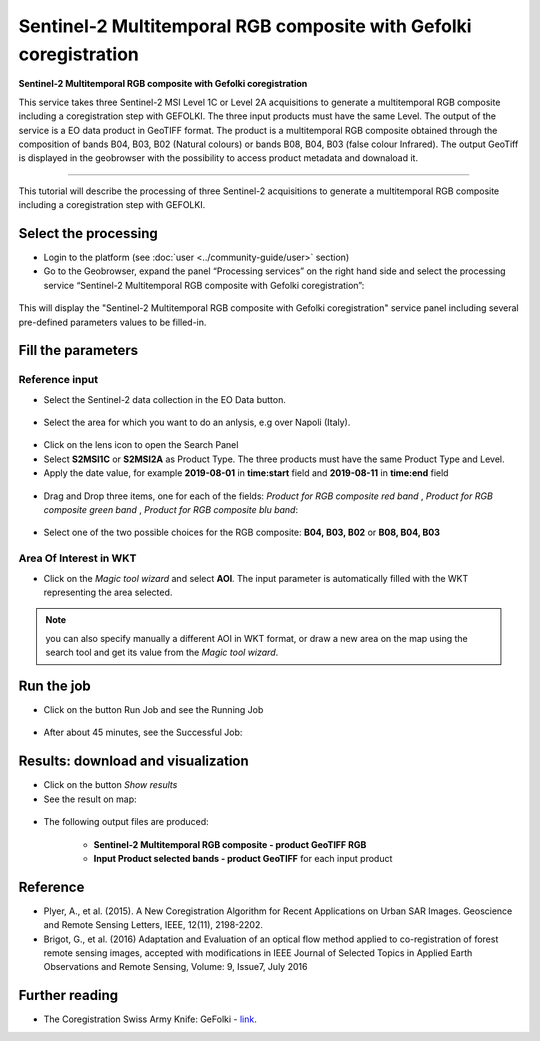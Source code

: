 Sentinel-2 Multitemporal RGB composite with Gefolki coregistration
~~~~~~~~~~~~~~~~~~~~~~~~~~~~~~~~~~~~~~~~~~~

.. image:: assets/s2-multitemporal-RGB-Gefolki-icon.png
        :width: 200px

**Sentinel-2 Multitemporal RGB composite with Gefolki coregistration**

This service takes three Sentinel-2 MSI Level 1C or Level 2A acquisitions to generate a multitemporal RGB composite including a coregistration step with GEFOLKI. The three input products must have the same Level. 
The output of the service is a EO data product in GeoTIFF format. The product is a multitemporal RGB composite obtained through the composition of bands B04, B03, B02 (Natural colours) or bands B08, B04, B03 (false colour Infrared).
The output GeoTiff is displayed in the geobrowser with the possibility to access product metadata and downaload it.

-----

This tutorial will describe the processing of three Sentinel-2 acquisitions to generate a multitemporal RGB composite including a coregistration step with GEFOLKI.

Select the processing
=====================

* Login to the platform (see :doc:`user <../community-guide/user>` section)

* Go to the Geobrowser, expand the panel “Processing services” on the right hand side and select the processing service “Sentinel-2 Multitemporal RGB composite with Gefolki coregistration”:

.. figure:: assets/s2-multitemporal-RGB-Gefolki.png
	:figclass: align-center
        :width: 750px
        :align: center

This will display the "Sentinel-2 Multitemporal RGB composite with Gefolki coregistration" service panel including several pre-defined parameters values to be filled-in.

.. figure:: assets/s2-multitemporal-RGB-Gefolki-1.png
	:figclass: align-center
        :width: 750px
        :align: center
        
Fill the parameters
===================

Reference input
---------------

* Select the Sentinel-2 data collection in the EO Data button.

.. figure:: assets/s2-multitemporal-RGB-Gefolki-2.png
	:figclass: align-center
        :width: 750px
        :align: center
        
* Select the area for which you want to do an anlysis, e.g over Napoli (Italy).

.. figure:: assets/s2-multitemporal-RGB-Gefolki-3.png
	:figclass: align-center
        :width: 750px
        :align: center

* Click on the lens icon to open the Search Panel
* Select **S2MSI1C** or **S2MSI2A** as Product Type. The three products must have the same Product Type and Level.
* Apply the date value, for example **2019-08-01** in **time:start** field and **2019-08-11** in **time:end** field

.. figure:: assets/s2-multitemporal-RGB-Gefolki-4.png
	:figclass: align-center
        :width: 250px
        :align: center
        

* Drag and Drop three items, one for each of the fields: *Product for RGB composite red band* , *Product for RGB composite green band* , *Product for RGB composite blu band*:

.. figure:: assets/s2-multitemporal-RGB-Gefolki-5.png
	:figclass: align-center
        :width: 750px
        :align: center

* Select one of the two possible choices for the RGB composite: **B04, B03, B02** or **B08, B04, B03**

.. figure:: assets/s2-multitemporal-RGB-Gefolki-6.png
	:figclass: align-center
        :width: 750px
        :align: center
        
Area Of Interest in WKT
-----------------------

* Click on the *Magic tool wizard* and select **AOI**. The input parameter is automatically filled with the WKT representing the area selected.

.. figure:: assets/s2-multitemporal-RGB-Gefolki-7.png
	:figclass: align-center
        :width: 350px
        :align: center

.. NOTE:: you can also specify manually a different AOI in WKT format, or draw a new area on the map using the search tool and get its value from the *Magic tool wizard*.

Run the job
===========

* Click on the button Run Job and see the Running Job

.. figure:: assets/s2-multitemporal-RGB-Gefolki-8.png
	:figclass: align-center
        :width: 350px
        :align: center

.. figure:: assets/s2-multitemporal-RGB-Gefolki-9.png
      	:figclass: align-center
        :width: 350px
        :align: center

* After about 45 minutes, see the Successful Job:

.. figure:: assets/s2-multitemporal-RGB-Gefolki-10.png
	:figclass: align-center
        :width: 350px
        :align: center

Results: download and visualization
===================================

* Click on the button *Show results*

* See the result on map:

.. figure:: assets/s2-multitemporal-RGB-Gefolki-11.png
      	:figclass: align-center
        :width: 750px
        :align: center

* The following output files are produced:

    - **Sentinel-2 Multitemporal RGB composite - product GeoTIFF RGB**
    - **Input Product selected bands - product GeoTIFF** for each input product
    
Reference
==================================
- Plyer, A., et al. (2015). A New Coregistration Algorithm for Recent Applications on Urban SAR Images. Geoscience and Remote Sensing Letters, IEEE, 12(11), 2198-2202.
- Brigot, G., et al. (2016)  Adaptation and Evaluation of an optical flow method applied to co-registration of forest remote sensing images, accepted with modifications in  IEEE Journal of Selected Topics in Applied Earth Observations and Remote Sensing,  Volume: 9, Issue7, July 2016

Further reading
==================================
- The Coregistration Swiss Army Knife: GeFolki - `link <https://w3.onera.fr/medusa/gefolki>`_.
